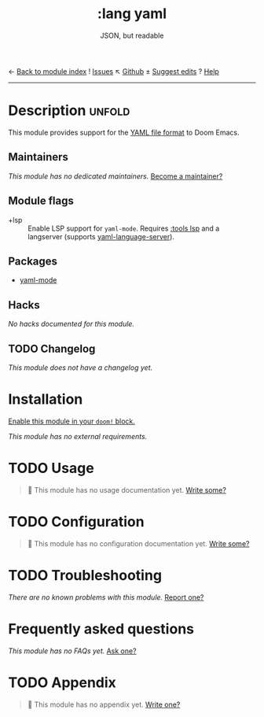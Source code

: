 ← [[doom-module-index:][Back to module index]]               ! [[doom-module-issues:::lang yaml][Issues]]  ↖ [[doom-repo:tree/develop/modules/lang/yaml/][Github]]  ± [[doom-suggest-edit:][Suggest edits]]  ? [[doom-help-modules:][Help]]
--------------------------------------------------------------------------------
#+TITLE:    :lang yaml
#+SUBTITLE: JSON, but readable
#+CREATED:  April 24, 2020
#+SINCE:    21.12.0

* Description :unfold:
This module provides support for the [[https://yaml.org/][YAML file format]] to Doom Emacs.

** Maintainers
/This module has no dedicated maintainers./ [[doom-contrib-maintainer:][Become a maintainer?]]

** Module flags
- +lsp ::
  Enable LSP support for ~yaml-mode~. Requires [[doom-module:][:tools lsp]] and a langserver
  (supports [[https://github.com/redhat-developer/yaml-language-server][yaml-language-server]]).

** Packages
- [[doom-package:][yaml-mode]]

** Hacks
/No hacks documented for this module./

** TODO Changelog
# This section will be machine generated. Don't edit it by hand.
/This module does not have a changelog yet./

* Installation
[[id:01cffea4-3329-45e2-a892-95a384ab2338][Enable this module in your ~doom!~ block.]]

/This module has no external requirements./

* TODO Usage
#+begin_quote
 🔨 This module has no usage documentation yet. [[doom-contrib-module:][Write some?]]
#+end_quote

* TODO Configuration
#+begin_quote
 🔨 This module has no configuration documentation yet. [[doom-contrib-module:][Write some?]]
#+end_quote

* TODO Troubleshooting
/There are no known problems with this module./ [[doom-report:][Report one?]]

* Frequently asked questions
/This module has no FAQs yet./ [[doom-suggest-faq:][Ask one?]]

* TODO Appendix
#+begin_quote
 🔨 This module has no appendix yet. [[doom-contrib-module:][Write one?]]
#+end_quote
